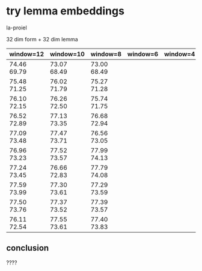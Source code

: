 * try lemma embeddings

la-proiel

32 dim form + 32 dim lemma

| window=12   | window=10   | window=8    | window=6 | window=4 |
|-------------+-------------+-------------+----------+----------|
| 74.46 69.79 | 73.07 68.49 | 73.00 68.49 |          |          |
| 75.48 71.25 | 76.02 71.79 | 75.27 71.28 |          |          |
| 76.10 72.15 | 76.26 72.50 | 75.74 71.75 |          |          |
| 76.52 72.89 | 77.13 73.35 | 76.68 72.94 |          |          |
| 77.09 73.48 | 77.47 73.71 | 76.56 73.05 |          |          |
| 76.96 73.23 | 77.52 73.57 | 77.99 74.13 |          |          |
| 77.24 73.45 | 76.66 72.83 | 77.79 74.08 |          |          |
| 77.59 73.99 | 77.30 73.61 | 77.29 73.59 |          |          |
| 77.50 73.76 | 77.37 73.52 | 77.39 73.57 |          |          |
| 76.11 72.54 | 77.55 73.61 | 77.40 73.83 |          |          |

** conclusion

????
